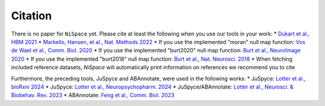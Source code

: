 .. _citation:

Citation
========

There is no paper for ``NiSpace`` yet. Please cite at least the following when you use our tools in your work:
* `Dukart et al., HBM 2021 <https://doi.org/10.1002/hbm.25244>`_
* `Markello, Hansen, et al., Nat. Methods 2022 <https://doi.org/10.1038/s41592-022-01625-w>`_
* If you use the implemented "moran" null map function: `Vos de Wael et al., Comm. Biol. 2020 <https://doi.org/10.1038/s42003-020-0794-7>`_
* If you use the implemented "burt2020" null map function: `Burt et al., NeuroImage 2020 <https://doi.org/10.1016/j.neuroimage.2020.117038>`_
* If you use the implemented "burt2018" null map function: `Burt et al., Nat. Neurosci. 2018 <https://doi.org/10.1038/s41593-018-0195-0>`_
* When fetching included reference datasets, `NiSpace` will automatically print information on references we recommend you to cite

Furthermore, the preceding tools, JuSpyce and ABAnnotate, were used in the following works:
* JuSpyce: `Lotter et al., bioRxiv 2024 <https://doi.org/10.1101/2023.05.05.539537>`_
* JuSpyce: `Lotter et al., Neuropsychopharm. 2024 <https://doi.org/10.1038/s41386-024-01880-9>`_
* JuSpyce/ABAnnotate: `Lotter et al., Neurosci. & Biobehav. Rev. 2023 <https://doi.org/10.1016/j.neubiorev.2023.105042>`_
* ABAnnotate: `Feng et al., Comm. Biol. 2023 <https://doi.org/10.1038/s42003-023-05647-8>`_
